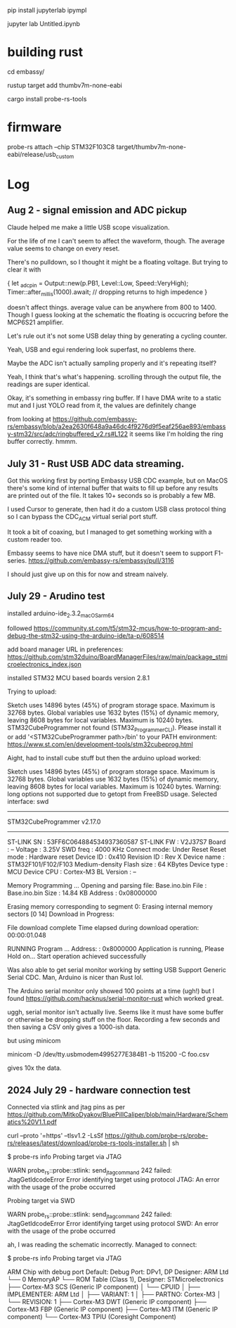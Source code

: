 pip install jupyterlab ipympl

jupyter lab Untitled.ipynb

* building rust
cd embassy/

rustup target add thumbv7m-none-eabi

cargo install probe-rs-tools


* firmware

probe-rs attach --chip STM32F103C8 target/thumbv7m-none-eabi/release/usb_custom


* Log
** Aug 2 - signal emission and ADC pickup
Claude helped me make a little USB scope visualization.

For the life of me I can't seem to affect the waveform, though.
The average value seems to change on every reset.

There's no pulldown, so I thought it might be a floating voltage.
But trying to clear it with

    {
        let _adc_pin = Output::new(p.PB1, Level::Low, Speed::VeryHigh);
        Timer::after_millis(1000).await;
        // dropping returns to high impedence
    }

doesn't affect things.
average value can be anywhere from 800 to 1400.
Though I guess looking at the schematic the floating is occucring before the MCP6S21 amplifier.


Let's rule out it's not some USB delay thing by generating a cycling counter.

Yeah, USB and egui rendering look superfast, no problems there.

Maybe the ADC isn't actually sampling properly and it's repeating itself?

Yeah, I think that's what's happening. scrolling through the output file, the readings are super identical.


Okay, it's something in embassy ring buffer.
If I have DMA write to a static mut and I just YOLO read from it, the values are definitely change

from looking at https://github.com/embassy-rs/embassy/blob/a2ea2630f648a9a46dc4f9276d9f5eaf256ae893/embassy-stm32/src/adc/ringbuffered_v2.rs#L122 it seems like I'm holding the ring buffer correctly. hmmm.



** July 31 - Rust USB ADC data streaming.
Got this working first by porting Embassy USB CDC example, but on MacOS there's some kind of internal buffer that waits to fill up before any results are printed out of the file.
It takes 10+ seconds so is probably a few MB.

I used Cursor to generate, then had it do a custom USB class protocol thing so I can bypass the CDC_ACM virtual serial port stuff.

It took a bit of coaxing, but I managed to get something working with a custom reader too.

Embassy seems to have nice DMA stuff, but it doesn't seem to support F1-series.
https://github.com/embassy-rs/embassy/pull/3116

I should just give up on this for now and stream naively.





** July 29 - Arudino test

installed arduino-ide_2.3.2_macOS_arm64


followed https://community.st.com/t5/stm32-mcus/how-to-program-and-debug-the-stm32-using-the-arduino-ide/ta-p/608514

add board manager URL in preferences: https://github.com/stm32duino/BoardManagerFiles/raw/main/package_stmicroelectronics_index.json

installed STM32 MCU based boards version 2.8.1

Trying to upload:

    Sketch uses 14896 bytes (45%) of program storage space. Maximum is 32768 bytes.
    Global variables use 1632 bytes (15%) of dynamic memory, leaving 8608 bytes for local variables. Maximum is 10240 bytes.
    STM32CubeProgrammer not found (STM32_Programmer_CLI).
      Please install it or add '<STM32CubeProgrammer path>/bin' to your PATH environment:
      https://www.st.com/en/development-tools/stm32cubeprog.html

Aight, had to install cube stuff but then the arduino upload worked:


    Sketch uses 14896 bytes (45%) of program storage space. Maximum is 32768 bytes.
    Global variables use 1632 bytes (15%) of dynamic memory, leaving 8608 bytes for local variables. Maximum is 10240 bytes.
    Warning: long options not supported due to getopt from FreeBSD usage.
    Selected interface: swd
    -------------------------------------------------------------------
    STM32CubeProgrammer v2.17.0                  
    -------------------------------------------------------------------

    ST-LINK SN  : 53FF6C064884534937360587
    ST-LINK FW  : V2J37S7
    Board       : --
    Voltage     : 3.25V
    SWD freq    : 4000 KHz
    Connect mode: Under Reset
    Reset mode  : Hardware reset
    Device ID   : 0x410
    Revision ID : Rev X
    Device name : STM32F101/F102/F103 Medium-density
    Flash size  : 64 KBytes
    Device type : MCU
    Device CPU  : Cortex-M3
    BL Version  : --



    Memory Programming ...
    Opening and parsing file: Base.ino.bin
    File          : Base.ino.bin
    Size          : 14.84 KB 
    Address       : 0x08000000 


    Erasing memory corresponding to segment 0:
    Erasing internal memory sectors [0 14]
    Download in Progress:


    File download complete
    Time elapsed during download operation: 00:00:01.048

    RUNNING Program ... 
    Address:      : 0x8000000
    Application is running, Please Hold on...
    Start operation achieved successfully

    
Was also able to get serial monitor working by setting USB Support Generic Serial CDC.
Man, Arduino is nicer than Rust lol.


The Arduino serial monitor only showed 100 points at a time (ugh!) but I found https://github.com/hacknus/serial-monitor-rust which worked great.

uggh, serial monitor isn't actually live.
Seems like it must have some buffer or otherwise be dropping stuff on the floor.
Recording a few seconds and then saving a CSV only gives a 1000-ish data.

but using minicom

minicom -D /dev/tty.usbmodem4995277E384B1 -b 115200 -C foo.csv

gives 10x the data.



** 2024 July 29 - hardware connection test
Connected via stlink and jtag pins as per https://github.com/MitkoDyakov/BluePillCaliper/blob/main/Hardware/Schematics%20V1.1.pdf

curl --proto '=https' --tlsv1.2 -LsSf https://github.com/probe-rs/probe-rs/releases/latest/download/probe-rs-tools-installer.sh | sh


$ probe-rs info
Probing target via JTAG

 WARN probe_rs::probe::stlink: send_jtag_command 242 failed: JtagGetIdcodeError
Error identifying target using protocol JTAG: An error with the usage of the probe occurred

Probing target via SWD

 WARN probe_rs::probe::stlink: send_jtag_command 242 failed: JtagGetIdcodeError
Error identifying target using protocol SWD: An error with the usage of the probe occurred


ah, I was reading the schematic incorrectly. Managed to connect:

$ probe-rs info
Probing target via JTAG

ARM Chip with debug port Default:
Debug Port: DPv1, DP Designer: ARM Ltd
└── 0 MemoryAP
    └── ROM Table (Class 1), Designer: STMicroelectronics
        ├── Cortex-M3 SCS   (Generic IP component)
        │   └── CPUID
        │       ├── IMPLEMENTER: ARM Ltd
        │       ├── VARIANT: 1
        │       ├── PARTNO: Cortex-M3
        │       └── REVISION: 1
        ├── Cortex-M3 DWT   (Generic IP component)
        ├── Cortex-M3 FBP   (Generic IP component)
        ├── Cortex-M3 ITM   (Generic IP component)
        └── Cortex-M3 TPIU  (Coresight Component)
